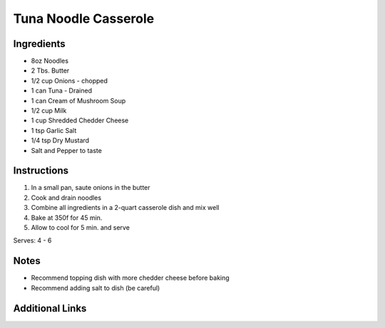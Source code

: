 Tuna Noodle Casserole
=====================

Ingredients
-----------

* 8oz Noodles
* 2 Tbs. Butter
* 1/2 cup Onions - chopped
* 1 can Tuna - Drained
* 1 can Cream of Mushroom Soup
* 1/2 cup Milk
* 1 cup Shredded Chedder Cheese
* 1 tsp Garlic Salt
* 1/4 tsp Dry Mustard
* Salt and Pepper to taste

Instructions
------------

#. In a small pan, saute onions in the butter
#. Cook and drain noodles
#. Combine all ingredients in a 2-quart casserole dish and mix well
#. Bake at 350f for 45 min.
#. Allow to cool for 5 min. and serve

Serves: 4 - 6

Notes
-----
* Recommend topping dish with more chedder cheese before baking
* Recommend adding salt to dish (be careful)

Additional Links
----------------

